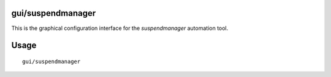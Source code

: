 gui/suspendmanager
==================

.. dfhack-tool::
    :summary: Intelligently suspend and unsuspend jobs.
    :tags: fort auto jobs

This is the graphical configuration interface for the `suspendmanager`
automation tool.

Usage
=====

::

    gui/suspendmanager
